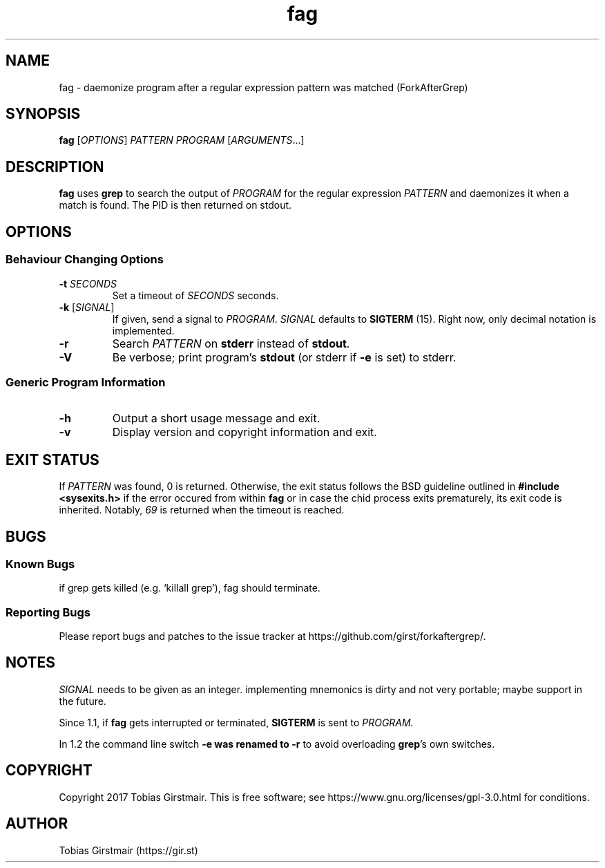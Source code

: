 .TH fag 1 "16 February 2018" "1.2" "User Commands"
.hy 0
.SH NAME
fag \- daemonize program after a regular expression pattern was matched (ForkAfterGrep)
.
.SH SYNOPSIS
.B fag
.RI [ OPTIONS ]
.I PATTERN
.I PROGRAM
.RI [ ARGUMENTS .\|.\|.]
.br
.SH DESCRIPTION
.B fag
uses
.B grep
to search the output of
.IR PROGRAM
for the regular expression
.IR PATTERN
and daemonizes it when a match is found. The PID is then returned on stdout. 
.SH OPTIONS
.SS "Behaviour Changing Options"
.TP
.BI \-t " SECONDS" "\fR
Set a timeout of
.I SECONDS
seconds.
.TP
.BR \-k " [" \fISIGNAL\fP "]
If given, send a signal to
.IR PROGRAM .
.I SIGNAL
defaults to 
.BR SIGTERM " (15)."
Right now, only decimal notation is implemented.
.TP
.BR \-r
Search
.IR PATTERN
on
.BR stderr
instead of 
.BR stdout .
.TP
.BR \-V
Be verbose; print program's
.BR stdout
(or stderr if
.BR \-e
is set) to stderr. 
.SS "Generic Program Information"
.TP
.B \-h
Output a short usage message and exit.
.TP
.BR \-v
Display version and copyright information and exit.
.SH EXIT STATUS
If
.IR PATTERN
was found, 0 is returned. Otherwise, the exit status follows the BSD guideline outlined in 
.B #include <sysexits.h>
if the error occured from within
.B fag
or in case the chid process exits prematurely, its exit code is inherited. Notably, \fI69\fP is returned when the timeout is reached.
.SH BUGS
.SS Known Bugs
if grep gets killed (e.g. `killall grep'), fag should terminate. 
.SS Reporting Bugs
Please report bugs and patches to the issue tracker at https://github.com/girst/forkaftergrep/. 
.SH NOTES
.IR SIGNAL
needs to be given as an integer. implementing mnemonics is dirty and not very portable; maybe support in the future.
.PP
Since 1.1, if
.B fag
gets interrupted or terminated, 
.BR SIGTERM
is sent to 
.IR PROGRAM.
.PP
In 1.2 the command line switch 
.B \-e was renamed to 
.B \-r
to avoid overloading 
.B grep\fR's own switches.
.SH COPYRIGHT
Copyright 2017 Tobias Girstmair. This is free software; see https://www.gnu.org/licenses/gpl-3.0.html for conditions.
.SH AUTHOR
Tobias Girstmair (https://gir.st)
